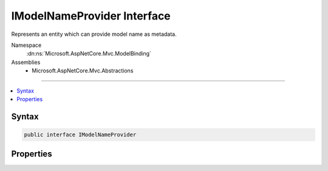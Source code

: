 

IModelNameProvider Interface
============================






Represents an entity which can provide model name as metadata.


Namespace
    :dn:ns:`Microsoft.AspNetCore.Mvc.ModelBinding`
Assemblies
    * Microsoft.AspNetCore.Mvc.Abstractions

----

.. contents::
   :local:









Syntax
------

.. code-block:: csharp

    public interface IModelNameProvider








.. dn:interface:: Microsoft.AspNetCore.Mvc.ModelBinding.IModelNameProvider
    :hidden:

.. dn:interface:: Microsoft.AspNetCore.Mvc.ModelBinding.IModelNameProvider

Properties
----------

.. dn:interface:: Microsoft.AspNetCore.Mvc.ModelBinding.IModelNameProvider
    :noindex:
    :hidden:

    
    .. dn:property:: Microsoft.AspNetCore.Mvc.ModelBinding.IModelNameProvider.Name
    
        
    
        
        Model name.
    
        
        :rtype: System.String
    
        
        .. code-block:: csharp
    
            string Name
            {
                get;
            }
    

